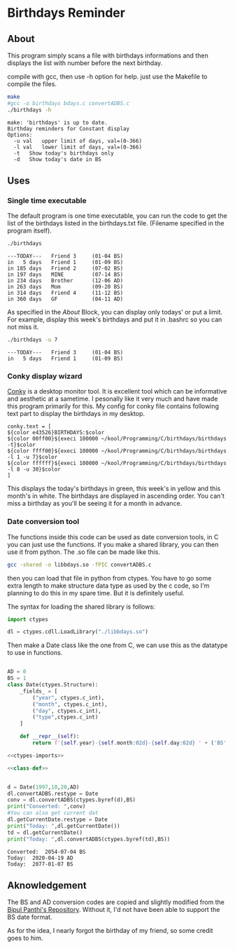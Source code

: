 * Birthdays Reminder
  
** About
This program simply scans a file with birthdays informations and then displays the list with number before the next birthday.

compile with gcc, then use -h option for help.
just use the Makefile to compile the files.

#+BEGIN_SRC sh :exports both :results output
make
#gcc -o birthdays bdays.c convertADBS.c
./birthdays -h
#+END_SRC

#+RESULTS:
: make: 'birthdays' is up to date.
: Birthday reminders for Constant display
: Options:
: 	-u val	 upper limit of days, val=(0-366)
: 	-l val	 lower limit of days, val=(0-366)
: 	-t	 Show today's birthdays only
: 	-d	 Show today's date in BS



** Uses 
*** Single time executable
The default program is one time executable, you can run the code to get the list of the birthdays listed in the birthdays.txt file. 
(Filename specified in the program itself).

#+BEGIN_SRC sh :exports both :results output
./birthdays 
#+END_SRC

#+RESULTS:
: ---TODAY---	Friend 3     (01-04 BS)
: in   5 days	Friend 1     (01-09 BS)
: in 185 days	Friend 2     (07-02 BS)
: in 197 days	MINE         (07-14 BS)
: in 234 days	Brother      (12-06 AD)
: in 263 days	Mom          (09-20 BS)
: in 314 days	Friend 4     (11-12 BS)
: in 360 days	GF           (04-11 AD)

As specified in the [[about][About]] Block, you can display only todays' or put a limit. For example, display this week's birthdays and put it in .bashrc so you can not miss it. 
#+BEGIN_SRC sh :exports both :results output
./birthdays -u 7
#+END_SRC

#+RESULTS:
: ---TODAY---	Friend 3     (01-04 BS)
: in   5 days	Friend 1     (01-09 BS)

*** Conky display wizard
[[https://github.com/brndnmtthws/conky][Conky]] is a desktop monitor tool. It is excellent tool which can be informative and aesthetic at a sametime.
I pesonally like it very much and have made this program primarily for this.
My config for conky file contains following text part to display the birthdays in my desktop.

#+BEGIN_SRC conky
conky.text = [
${color e43526}BIRTHDAYS:$color
${color 00ff00}${execi 100000 ~/kool/Programming/C/birthdays/birthdays -t}$color
${color ffff00}${execi 100000 ~/kool/Programming/C/birthdays/birthdays -l 1 -u 7}$color
${color ffffff}${execi 100000 ~/kool/Programming/C/birthdays/birthdays -l 8 -u 30}$color
]
#+END_SRC
This displays the today's birthdays in green, this week's in yellow and this month's in white.
The birthdays are displayed in ascending order.
You can't miss a birthday as you'll be seeing it for a month in advance.

*** Date conversion tool
The functions inside this code can be used as date conversion tools, in C you can just use the functions. 
If you make a shared library, you can then use it from python. The .so file can be made like this.
#+BEGIN_SRC sh :tangle lib
gcc -shared -o libbdays.so -fPIC convertADBS.c
#+END_SRC

#+RESULTS:

then you can load that file in python from ctypes. You have to go some extra
length to make structure data type as used by the c code, so I'm planning to do 
this in my spare time. But it is definitely useful. 

The syntax for loading the shared library is follows:

#+name: ctypes-imports
#+begin_src python
import ctypes

dl = ctypes.cdll.LoadLibrary("./libbdays.so")
#+end_src

#+RESULTS:
: None

Then make a Date class like the one from C, we can use this as the datatype to use in functions.

#+name: class-def
#+BEGIN_SRC python

AD = 0
BS = 1
class Date(ctypes.Structure):
    _fields_ = [
        ("year", ctypes.c_int),
        ("month", ctypes.c_int),
        ("day", ctypes.c_int),
        ("type",ctypes.c_int)
    ]

    def __repr__(self):
        return f'{self.year}-{self.month:02d}-{self.day:02d} ' + ('BS' if self.type else 'AD')
#+end_src

#+RESULTS:




#+begin_src python :exports both :results output :tangle yes :noweb yes
<<ctypes-imports>>

<<class-def>>


d = Date(1997,10,20,AD)
dl.convertADBS.restype = Date
conv = dl.convertADBS(ctypes.byref(d),BS)
print("Converted: ",conv)
#You can also get current dat
dl.getCurrentDate.restype = Date
print("Today: ",dl.getCurrentDate())
td = dl.getCurrentDate()
print("Today: ",dl.convertADBS(ctypes.byref(td),BS))
#+end_src

#+RESULTS:
: Converted:  2054-07-04 BS
: Today:  2020-04-19 AD
: Today:  2077-01-07 BS


** Aknowledgement
The BS and AD conversion codes are copied and slightly modified from the [[https://github.com/bpanthi977/calendar][Bipul Panthi's Repository]].
Without it, I'd not have been able to support the BS date format. 

As for the idea, I nearly forgot the birthday of my friend, so some credit goes to him. 
